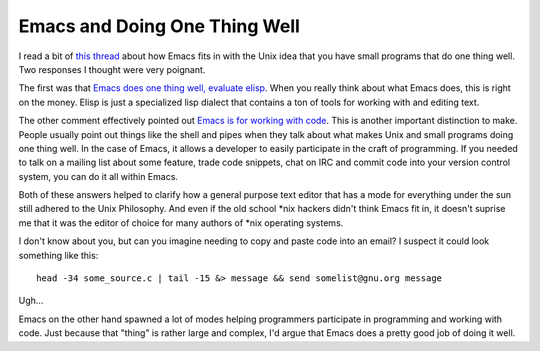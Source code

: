 Emacs and Doing One Thing Well
##############################

I read a bit of `this thread`_ about how Emacs fits in with the Unix
idea that you have small programs that do one thing well. Two responses
I thought were very poignant.

The first was that `Emacs does one thing well, evaluate elisp`_. When
you really think about what Emacs does, this is right on the money.
Elisp is just a specialized lisp dialect that contains a ton of tools
for working with and editing text.

The other comment effectively pointed out `Emacs is for working with
code`_. This is another important distinction to make. People usually
point out things like the shell and pipes when they talk about what
makes Unix and small programs doing one thing well. In the case of
Emacs, it allows a developer to easily participate in the craft of
programming. If you needed to talk on a mailing list about some feature,
trade code snippets, chat on IRC and commit code into your version
control system, you can do it all within Emacs.

Both of these answers helped to clarify how a general purpose text
editor that has a mode for everything under the sun still adhered to the
Unix Philosophy. And even if the old school \*nix hackers didn't think
Emacs fit in, it doesn't suprise me that it was the editor of choice for
many authors of \*nix operating systems.

I don't know about you, but can you imagine needing to copy and paste
code into an email? I suspect it could look something like this:

::

    head -34 some_source.c | tail -15 &> message && send somelist@gnu.org message

Ugh…

Emacs on the other hand spawned a lot of modes helping programmers
participate in programming and working with code. Just because that
"thing" is rather large and complex, I'd argue that Emacs does a pretty
good job of doing it well.

.. _this thread: http://www.reddit.com/r/emacs/comments/w3ip3/doesnt_emacs_do_too_much/
.. _Emacs does one thing well, evaluate elisp: http://www.reddit.com/r/emacs/comments/w3ip3/doesnt_emacs_do_too_much/c59wo1e
.. _Emacs is for working with code: http://www.reddit.com/r/emacs/comments/w3ip3/doesnt_emacs_do_too_much/c59x38u


.. author:: default
.. categories:: code
.. tags:: emacs, programming
.. comments::
